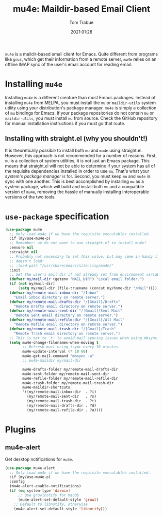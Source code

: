 #+title:    mu4e: Maildir-based Email Client
#+author:   Tom Trabue
#+email:    tom.trabue@gmail.com
#+date:     2021:01:28
#+property: header-args:emacs-lisp :lexical t
#+tags:     email mail mu
#+STARTUP: fold

=mu4e= is a maildir-based email client for Emacs. Quite different from programs
like =gnus=, which get their information from a remote server, =mu4e= relies on
an offline IMAP sync of the user's email account for reading email.

* Installing =mu4e=
Installing =mu4e= is a different creature than most Emacs packages. Instead of
installing =mu4e= from MELPA, you must install the =mu= or =maildir-utils=
system utility using your distribution's package manager. =mu4e= is simply a
collection of =mu= bindings for Emacs. If your package repositories do not
contain =mu= or =maildir-utils=, you must install =mu= from source. Check the
GitHub repository for manual installation instructions if you must go that
route.

** Installing with straight.el (why you shouldn't!)
It is theoretically /possible/ to install both =mu= and =mu4e= using
straight.el. However, this approach is not recommended for a number of
reasons. First, =mu= is a collection of system utilities, it is not just an
Emacs package. This means that straight.el will not be able to determine if your
system has all of the requisite dependencies installed in order to use
=mu=. That's what your /system's package manager/ is for. Second, you must keep
=mu= and =mu4e= in sync with one another. This is best accomplished by
installing =mu= as a system package, which will build and install both =mu= and
a compatible version of =mu4e=, removing the hassle of manually installing
interoperable versions of the two tools.

* =use-package= specification

#+begin_src emacs-lisp
  (use-package mu4e
    ;; Only load mu4e if we have the requisite executables installed.
    :if (my/use-mu4e-p)
    ;; Remember: we do not want to use straight.el to install mu4e!
    :ensure nil
    :straight nil
    ;; Probably not necessary to set this value, but may come in handy if mu4e
    ;; doesn't load:
    ;; :load-path "/usr/share/emacs/site-lisp/mu4e/"
    :init
    ;; Set the user's mail dir if not already set from environment variable.
    (defvar my/mail-dir (getenv "MAIL_DIR") "Local email folder.")
    (if (not my/mail-dir)
        (setq my/mail-dir (file-truename (concat my/home-dir "/Mail"))))
    (defvar my/remote-mail-inbox-dir "/Inbox"
      "Email inbox directory on remote server.")
    (defvar my/remote-mail-drafts-dir "/[Gmail]/Drafts"
      "Remote Drafts email directory on remote server.")
    (defvar my/remote-mail-sent-dir "/[Gmail]/Sent Mail"
      "Remote Sent email directory on remote server.")
    (defvar my/remote-mail-refile-dir "/[Gmail]/All Mail"
      "Remote Refile email directory on remote server.")
    (defvar my/remote-mail-trash-dir "/[Gmail]/Trash"
      "Remote Trash email directory on remote server.")
    ;; This is set to 't' to avoid mail syncing issues when using mbsync.
    (setq mu4e-change-filenames-when-moving t
          ;; Refresh mail using isync every 10 minutes.
          mu4e-update-interval (* 10 60)
          mu4e-get-mail-command "mbsync -a"
          ;; mu4e-maildir my/mail-dir

          mu4e-drafts-folder my/remote-mail-drafts-dir
          mu4e-sent-folder my/remote-mail-sent-dir
          mu4e-refile-folder my/remote-mail-refile-dir
          mu4e-trash-folder my/remote-mail-trash-dir
          mu4e-maildir-shortcuts
          '((my/remote-mail-inbox-dir  . ?i)
            (my/remote-mail-sent-dir   . ?s)
            (my/remote-mail-trash-dir  . ?t)
            (my/remote-mail-drafts-dir . ?d)
            (my/remote-mail-refile-dir . ?a))))
#+end_src

* Plugins
** mu4e-alert
Get desktop notifications for =mu4e=.

#+begin_src emacs-lisp
  (use-package mu4e-alert
    ;; Only load mu4e if we have the requisite executables installed.
    :if (my/use-mu4e-p)
    :config
    (mu4e-alert-enable-notifications)
    (if (eq system-type 'darwin)
        ;; Use growlnotify for macOS
        (mu4e-alert-set-default-style 'growl)
      ;; Default to libnotify, otherwise
      (mu4e-alert-set-default-style 'libnotify)))
#+end_src
